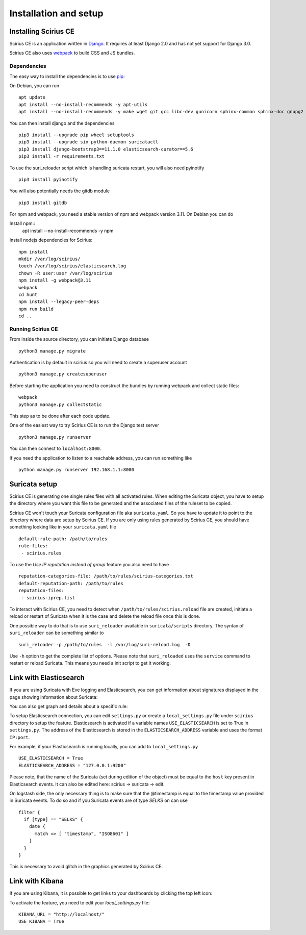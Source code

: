 Installation and setup
======================

Installing Scirius CE
---------------------

Scirius CE is an application written in `Django <https://www.djangoproject.com/>`_. It requires
at least Django 2.0 and has not yet support for Django 3.0.

Scirius CE also uses `webpack <https://webpack.js.org/>`_ to build CSS and JS bundles.

Dependencies
~~~~~~~~~~~~

The easy way to install the dependencies is to use `pip <https://pypi.python.org/pypi/pip>`_:

On Debian, you can run ::

 apt update
 apt install --no-install-recommends -y apt-utils
 apt install --no-install-recommends -y make wget git gcc libc-dev gunicorn sphinx-common sphinx-doc gnupg2 libsasl2-dev libldap2-dev libssl-dev python3-pip python3-dev

You can then install django and the dependencies ::

 pip3 install --upgrade pip wheel setuptools
 pip3 install --upgrade six python-daemon suricatactl
 pip3 install django-bootstrap3==11.1.0 elasticsearch-curator==5.6
 pip3 install -r requirements.txt

To use the suri_reloader script which is handling suricata restart, you will also need
pyinotify ::

 pip3 install pyinotify

You will also potentially needs the gitdb module ::

 pip3 install gitdb


For npm and webpack, you need a stable version of npm and webpack version 3.11. On Debian
you can do ::
 
Install npm::
 apt install --no-install-recommends -y npm

Install nodejs dependencies for Scirius:
::

 npm install
 mkdir /var/log/scirius/
 touch /var/log/scirius/elasticsearch.log
 chown -R user:user /var/log/scirius
 npm install -g webpack@3.11
 webpack
 cd hunt
 npm install --legacy-peer-deps
 npm run build
 cd ..

Running Scirius CE
~~~~~~~~~~~~~~~~~~

From inside the source directory, you can initiate Django database ::

 python3 manage.py migrate

Authentication is by default in scirius so you will need to create a superuser
account ::

 python3 manage.py createsuperuser

Before starting the application you need to construct the bundles by running webpack and collect static files::

 webpack
 python3 manage.py collectstatic

This step as to be done after each code update.

One of the easiest way to try Scirius CE is to run the Django test server ::

 python3 manage.py runserver

You can then connect to ``localhost:8000``.

If you need the application to listen to a reachable address, you can run
something like ::

 python manage.py runserver 192.168.1.1:8000

Suricata setup
--------------

Scirius CE is generating one single rules files with all activated rules. When editing
the Suricata object, you have to setup the directory where you want this file to be generated
and the associated files of the ruleset to be copied.

Scirius CE won't touch your Suricata configuration file aka ``suricata.yaml``. So you have
to update it to point to the directory where data are setup by Scirius CE. If you are
only using rules generated by Scirius CE, you should have something looking like in
your ``suricata.yaml`` file ::

 default-rule-path: /path/to/rules
 rule-files:
  - scirius.rules

To use the `Use IP reputation instead of group` feature you also need to have ::

 reputation-categories-file: /path/to/rules/scirius-categories.txt
 default-reputation-path: /path/to/rules
 reputation-files:
  - scirius-iprep.list

To interact with Scirius CE, you need to detect when ``/path/to/rules/scirius.reload`` file
are created, initiate a reload or restart of Suricata when it is the case and delete the
reload file once this is done.

One possible way to do that is to use ``suri_reloader`` available in ``suricata/scripts``
directory. The syntax of ``suri_reloader`` can be something similar to ::

 suri_reloader -p /path/to/rules  -l /var/log/suri-reload.log  -D

Use ``-h`` option to get the complete list of options. Please note that ``suri_reloaded``
uses the ``service`` command to restart or reload Suricata. This means you need a init
script to get it working.

Link with Elasticsearch
-----------------------

If you are using Suricata with Eve logging and Elasticsearch, you can get information
about signatures displayed in the page showing information about Suricata:

.. image:: images/suricata-display.png
    :alt: elasticsearch info in scirius
    :align: center

You can also get graph and details about a specific rule:

.. image:: images/rule-detail.png
    :alt: rule info in scirius
    :align: center

To setup Elasticsearch connection, you can edit ``settings.py`` or create a
``local_settings.py`` file under ``scirius`` directory to setup the feature.
Elasticsearch is activated if a variable names ``USE_ELASTICSEARCH`` is set
to True in ``settings.py``. The address of the Elasticsearch is stored in the
``ELASTICSEARCH_ADDRESS`` variable and uses the format ``IP:port``.

For example, if your Elasticsearch is running locally, you can add
to ``local_settings.py`` ::

 USE_ELASTICSEARCH = True
 ELASTICSEARCH_ADDRESS = "127.0.0.1:9200"

Please note, that the name of the Suricata (set during edition of the object) must
be equal to the ``host`` key present in Elasticsearch events. It can also be edited here: scirius -> suricata -> edit.

On logstash side, the only necessary thing is to make sure that the @timestamp is equal
to the timestamp value provided in Suricata events. To do so and if you Suricata events
are of type `SELKS` on can use ::

 filter {
   if [type] == "SELKS" {
     date {
       match => [ "timestamp", "ISO8601" ]
     }
   }
 }

This is necessary to avoid glitch in the graphics generated by Scirius CE.

Link with Kibana
----------------

If you are using Kibana, it is possible to get links to your dashboards by clicking the
top left icon:

.. image:: images/kibana-link.png
    :alt: kibana dropdown menu
    :align: center

To activate the feature, you need to edit your `local_settings.py` file: ::

 KIBANA_URL = "http://localhost/"
 USE_KIBANA = True


